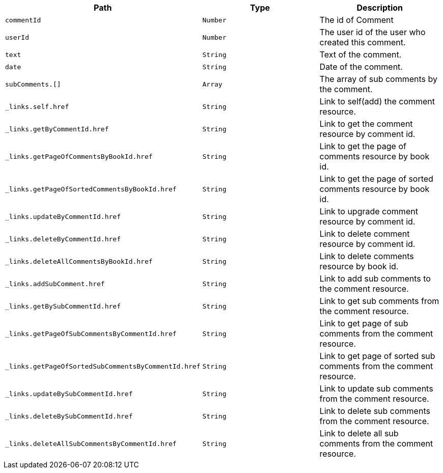 |===
|Path|Type|Description

|`+commentId+`
|`+Number+`
|The id of Comment

|`+userId+`
|`+Number+`
|The user id of the user who created this comment.

|`+text+`
|`+String+`
|Text of the comment.

|`+date+`
|`+String+`
|Date of the comment.

|`+subComments.[]+`
|`+Array+`
|The array of sub comments by the comment.

|`+_links.self.href+`
|`+String+`
|Link to self(add) the comment resource.

|`+_links.getByCommentId.href+`
|`+String+`
|Link to get the comment resource by comment id.

|`+_links.getPageOfCommentsByBookId.href+`
|`+String+`
|Link to get the page of comments resource by book id.

|`+_links.getPageOfSortedCommentsByBookId.href+`
|`+String+`
|Link to get the page of sorted comments resource by book id.

|`+_links.updateByCommentId.href+`
|`+String+`
|Link to upgrade comment resource by comment id.

|`+_links.deleteByCommentId.href+`
|`+String+`
|Link to delete comment resource by comment id.

|`+_links.deleteAllCommentsByBookId.href+`
|`+String+`
|Link to delete comments resource by book id.

|`+_links.addSubComment.href+`
|`+String+`
|Link to add sub comments to the comment resource.

|`+_links.getBySubCommentId.href+`
|`+String+`
|Link to get sub comments from the comment resource.

|`+_links.getPageOfSubCommentsByCommentId.href+`
|`+String+`
|Link to get page of sub comments from the comment resource.

|`+_links.getPageOfSortedSubCommentsByCommentId.href+`
|`+String+`
|Link to get page of sorted sub comments from the comment resource.

|`+_links.updateBySubCommentId.href+`
|`+String+`
|Link to update sub comments from the comment resource.

|`+_links.deleteBySubCommentId.href+`
|`+String+`
|Link to delete sub comments from the comment resource.

|`+_links.deleteAllSubCommentsByCommentId.href+`
|`+String+`
|Link to delete all sub comments from the comment resource.

|===
